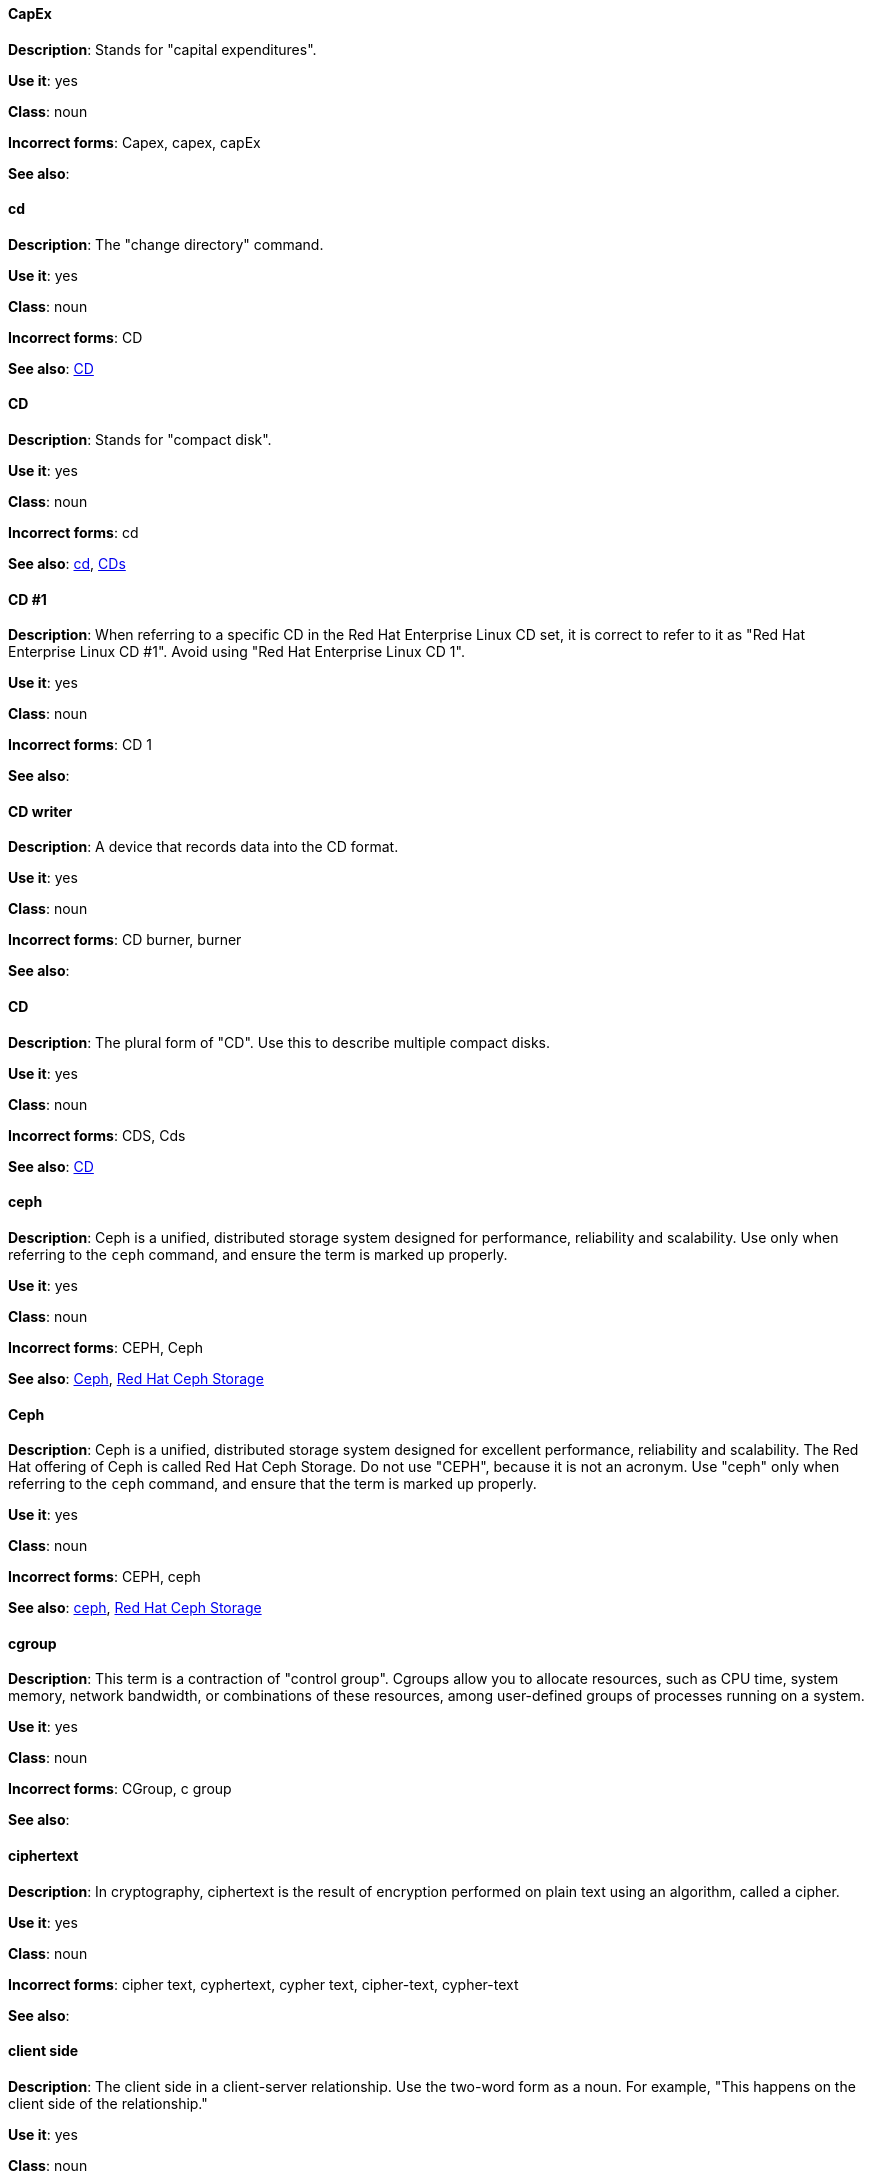 [discrete]
==== CapEx
[[cap-ex]]
*Description*: Stands for "capital expenditures".

*Use it*: yes

*Class*: noun

*Incorrect forms*: Capex, capex, capEx

*See also*:

[discrete]
==== cd
[[cd-command]]
*Description*: The "change directory" command.

*Use it*: yes

*Class*: noun

*Incorrect forms*: CD

*See also*: xref:compact-disk[CD]

[discrete]
==== CD
[[compact-disk]]
*Description*: Stands for "compact disk".

*Use it*: yes

*Class*: noun

*Incorrect forms*: cd

*See also*: xref:cd-command[cd], xref:cds[CDs]

[discrete]

==== CD #1
[[cd-one]]
*Description*: When referring to a specific CD in the Red Hat Enterprise Linux CD set, it is correct to refer to it as "Red Hat Enterprise Linux CD #1". Avoid using "Red Hat Enterprise Linux CD 1".

*Use it*: yes

*Class*: noun

*Incorrect forms*: CD 1

*See also*:

[discrete]
==== CD writer
[[cd-writer]]
*Description*: A device that records data into the CD format.

*Use it*: yes

*Class*: noun

*Incorrect forms*: CD burner, burner

*See also*:

[discrete]
==== CD
[[cds]]
*Description*: The plural form of "CD". Use this to describe multiple compact disks.

*Use it*: yes

*Class*: noun

*Incorrect forms*: CDS, Cds

*See also*: xref:compact-disk[CD]

[discrete]
==== ceph
[[ceph-command]]
*Description*: Ceph is a unified, distributed storage system designed for performance, reliability and scalability. Use only when referring to the `ceph` command, and ensure the term is marked up properly.

*Use it*: yes

*Class*: noun

*Incorrect forms*: CEPH, Ceph

*See also*: xref:ceph[Ceph], xref:red-hat-ceph-storage[Red Hat Ceph Storage]


[discrete]
==== Ceph
[[ceph]]
*Description*: Ceph is a unified, distributed storage system designed for excellent performance, reliability and scalability. The Red Hat offering of Ceph is called Red Hat Ceph Storage. Do not use "CEPH", because it is not an acronym. Use "ceph" only when referring to the `ceph` command, and ensure that the term is marked up properly.

*Use it*: yes

*Class*: noun

*Incorrect forms*: CEPH, ceph

*See also*: xref:ceph-command[ceph], xref:red-hat-ceph-storage[Red Hat Ceph Storage]

[discrete]
==== cgroup
[[cgroup]]
*Description*: This term is a contraction of "control group". Cgroups allow you to allocate resources, such as CPU time, system memory, network bandwidth, or combinations of these resources, among user-defined groups of processes running on a system.

*Use it*: yes

*Class*: noun

*Incorrect forms*: CGroup, c group

*See also*:

[discrete]
==== ciphertext
[[ciphertext]]
*Description*: In cryptography, ciphertext is the result of encryption performed on plain text using an algorithm, called a cipher.

*Use it*: yes

*Class*: noun

*Incorrect forms*: cipher text, cyphertext, cypher text, cipher-text, cypher-text

*See also*:

[discrete]
==== client side
[[client-side-n]]
*Description*: The client side in a client-server relationship. Use the two-word form as a noun. For example, "This happens on the client side of the relationship."

*Use it*: yes

*Class*: noun

*Incorrect forms*: client-side

*See also*: xref:client-side-adj[client-side]

[discrete]
==== client-side
[[client-side-adj]]
*Description*: Operations that are performed by the client in a client-server relationship. Use the one-word form as an adjective. For example, "This is a client-side service."

*Use it*: yes

*Class*: adjective

*Incorrect forms*: client side

*See also*: xref:client-side-n[client side]

[discrete]
==== cloud
[[cloud-adj]]
*Description*: Use a lowercase "c" when referring to cloud in a general sense.

*Use it*: yes

*Class*: adjective

*Incorrect forms*: Cloud

*See also*:

[discrete]
==== cloud
[[cloud-n]]
*Description*: Use a lowercase "c" when referring to cloud computing in a general sense.

*Use it*: yes

*Class*: noun

*Incorrect forms*: Cloud

*See also*:

[discrete]
==== cloudbursting
[[cloudbursting]]
*Description*: The event where a private cloud exceeds its capacity and "bursts" into and uses public cloud resources.

*Use it*: yes

*Class*: verb

*Incorrect forms*: cloud-bursting

*See also*: 

[discrete]
==== cloudwashing
[[cloudwashing]]
*Description*: The process of rebranding legacy products to include the term "cloud" to increase their appeal to the cloud market.

*Use it*: yes

*Class*: verb

*Incorrect forms*: cloud-washing

*See also*:

[discrete]
==== cluster
[[cluster]]
*Description*: A collection of interconnected computers working together as an integrated computing resource. Clusters are referred to as the "High Availability Add-On" in Red Hat Enterprise Linux 6 and later.

*Use it*: yes

*Class*: noun

*Incorrect forms*:

*See also*:

[discrete]
==== code
[[code]]
*Description*: Programming statements and a set of instructions for a computer. The verb form is not to be used.

*Use it*: yes

*Class*: noun

*Incorrect forms*: 

*See also*:

[discrete]
==== comma-delimited
[[comma-delimited]]
*Description*: A data format in which each piece of data is separated by a comma.

*Use it*: yes

*Class*: adjective

*Incorrect forms*: comma delimited, commadelimited

*See also*:

[discrete]
==== comma-separated values
[[comma-separated-values]]
*Description*: A set of values in which each value is separated by a comma. Spell out on first use, and use "CSV" thereafter.

*Use it*: yes

*Class*: noun

*Incorrect forms*: comma-delimited values, comma delimited values, comma separated values

*See also*: xref:csv[CSV]

[discrete]
==== command-driven
[[command-driven]]
*Description*: Programs and operating systems that accept commands in the form of special words or letters.

*Use it*: yes

*Class*: adjective

*Incorrect forms*: command driven, commanddriven

*See also*:

[discrete]
==== command language
[[command-language]]
*Description*: The programming language through which a user communicates with an operating system or an application.

*Use it*: yes

*Class*: noun

*Incorrect forms*: command-language

*See also*:

[discrete]
==== connectivity
[[connectivity]]
*Description*: The ability of a program or device to link with other programs and devices.

*Use it*: yes

*Class*: noun

*Incorrect forms*:

*See also*:

[discrete]
==== container-based
[[container-based]]
*Description*: Applications made up of multiple services that are distributed in containers. Can be used interchangeably with "containerized".

*Use it*: yes

*Class*: adjective

*Incorrect forms*: container based

*See also*: xref:containerized[containerized]

[discrete]
==== containerized
[[containerized]]
*Description*: Applications made up of multiple services that are distributed in containers. Can be used interchangeably with "container-based".

*Use it*: yes

*Class*: adjective

*Incorrect forms*: containerised

*See also*: xref:container-based[container-based]

[discrete]
==== control program
[[control-program]]
*Description*: A program that enhances an operating system by creating an environment in which you can run other programs.

*Use it*: yes

*Class*: noun

*Incorrect forms*:

*See also*:

[discrete]
==== convert
[[convert]]
*Description*: To change data from one format to another.

*Use it*: yes

*Class*: verb

*Incorrect forms*: 

*See also*:

[discrete]
==== cooked
[[cooked]]
*Description*: Data that is processed before being passed to the I/O device. 

*Use it*: yes

*Class*: adjective

*Incorrect forms*: 

*See also*: xref:raw[raw]

[discrete]
==== cookie
[[cookie]]
*Description*: A message given to a web browser by a web server. The browser stores the message in a text file called cookie.txt. The message is then sent back to the server each time the browser requests a page from the server.

*Use it*: yes

*Class*: noun

*Incorrect forms*:

*See also*:

[discrete]
==== cross-platform
[[cross-platform]]
*Description*: The capability of software or hardware to run identically on different platforms.     

*Use it*: yes

*Class*: adjective

*Incorrect forms*: crossplatform, cross platform

*See also*:

[discrete]
==== cross-site scripting
[[cross-site-scripting]]
*Description*: Cross-site scripting attacks. Acceptable use is also "cross-site scripting (XSS) attack". 

*Use it*: yes

*Class*: adjective

*Incorrect forms*: cross site scripting

*See also*:

[discrete]
==== CSV
[[csv]]
*Description*: A set of values in which each value is separated by a comma. Spell out on first use, and use "CSV" thereafter.

*Use it*: yes

*Class*: noun

*Incorrect forms*: csv

*See also*: xref:comma-separated-values[comma-separated values]

[discrete]
==== Ctrl
[[ctrl]]
*Description*: The `Ctrl` key on a keyboard.

*Use it*: yes

*Class*: noun

*Incorrect forms*: control key, ctrl

*See also*:

[discrete]
==== Cygmon
[[cygmon]]
*Description*: A type of ROM monitor.

*Use it*: yes

*Class*: noun

*Incorrect forms*: CygMon, cygmon, CYGMON

*See also*:

